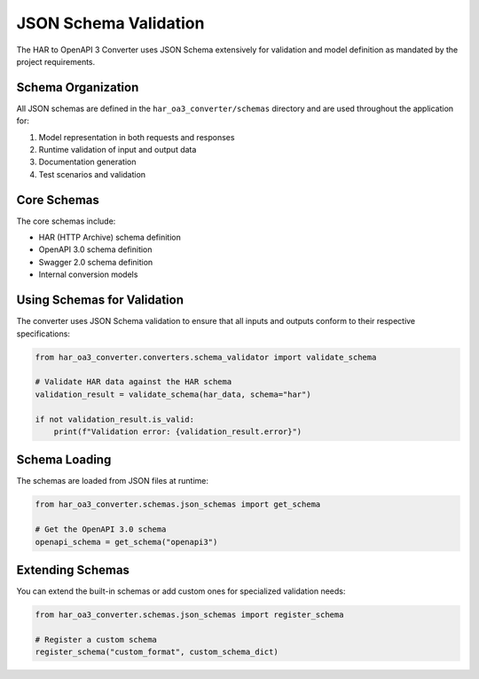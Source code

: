 JSON Schema Validation
====================

The HAR to OpenAPI 3 Converter uses JSON Schema extensively for validation and model definition as mandated by the project requirements.

Schema Organization
-----------------

All JSON schemas are defined in the ``har_oa3_converter/schemas`` directory and are used throughout the application for:

1. Model representation in both requests and responses
2. Runtime validation of input and output data
3. Documentation generation
4. Test scenarios and validation

Core Schemas
-----------

The core schemas include:

- HAR (HTTP Archive) schema definition
- OpenAPI 3.0 schema definition
- Swagger 2.0 schema definition
- Internal conversion models

Using Schemas for Validation
--------------------------

The converter uses JSON Schema validation to ensure that all inputs and outputs conform to their respective specifications:

.. code-block:: python

    from har_oa3_converter.converters.schema_validator import validate_schema

    # Validate HAR data against the HAR schema
    validation_result = validate_schema(har_data, schema="har")

    if not validation_result.is_valid:
        print(f"Validation error: {validation_result.error}")

Schema Loading
------------

The schemas are loaded from JSON files at runtime:

.. code-block:: python

    from har_oa3_converter.schemas.json_schemas import get_schema

    # Get the OpenAPI 3.0 schema
    openapi_schema = get_schema("openapi3")

Extending Schemas
--------------

You can extend the built-in schemas or add custom ones for specialized validation needs:

.. code-block:: python

    from har_oa3_converter.schemas.json_schemas import register_schema

    # Register a custom schema
    register_schema("custom_format", custom_schema_dict)
